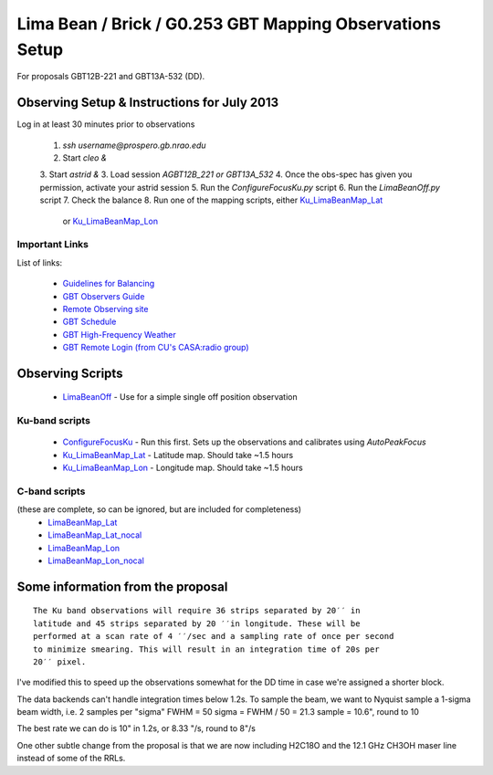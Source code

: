 Lima Bean / Brick / G0.253 GBT Mapping Observations Setup
=========================================================

For proposals GBT12B-221 and GBT13A-532 (DD).



Observing Setup & Instructions for July 2013
--------------------------------------------

Log in at least 30 minutes prior to observations

 1. `ssh username@prospero.gb.nrao.edu`
 2. Start `cleo &`
 3. Start `astrid &`
 3. Load session `AGBT12B_221` *or* `GBT13A_532`
 4. Once the obs-spec has given you permission, activate your astrid session
 5. Run the `ConfigureFocusKu.py` script
 6. Run the `LimaBeanOff.py` script
 7. Check the balance
 8. Run one of the mapping scripts, either `Ku_LimaBeanMap_Lat <Ku_LimaBeanMap_Lat.py>`_ 
    or `Ku_LimaBeanMap_Lon <Ku_LimaBeanMap_Lon.py>`_


Important Links
~~~~~~~~~~~~~~~
List of links:

 * `Guidelines for Balancing <http://www.gb.nrao.edu/gbt/support/pdf/balancing-presentation.pdf>`_
 * `GBT Observers Guide <https://science.nrao.edu/facilities/gbt/observing/GBTog.pdf>`_
 * `Remote Observing site <https://science.nrao.edu/facilities/gbt/observing/remote-observing-with-the-gbt>`_
 * `GBT Schedule <https://dss.gb.nrao.edu/schedule/public>`_
 * `GBT High-Frequency Weather <http://www.gb.nrao.edu/~rmaddale/Weather/AllOverviews.html>`_
 * `GBT Remote Login (from CU's CASA:radio group) <http://code.google.com/p/casaradio/wiki/GBTRemoteLogin>`_

Observing Scripts
-----------------
 * `LimaBeanOff <LimaBeanOff.py>`_ - Use for a simple single off position observation

Ku-band scripts
~~~~~~~~~~~~~~~
 * `ConfigureFocusKu <ConfigureFocusKu.py>`_ - Run this first.  Sets up the observations and calibrates using `AutoPeakFocus`
 * `Ku_LimaBeanMap_Lat <Ku_LimaBeanMap_Lat.py>`_ - Latitude map.  Should take ~1.5 hours
 * `Ku_LimaBeanMap_Lon <Ku_LimaBeanMap_Lon.py>`_ - Longitude map.  Should take ~1.5 hours


C-band scripts
~~~~~~~~~~~~~~
(these are complete, so can be ignored, but are included for completeness)
 * `LimaBeanMap_Lat <LimaBeanMap_Lat.py>`_
 * `LimaBeanMap_Lat_nocal <LimaBeanMap_Lat_nocal.py>`_
 * `LimaBeanMap_Lon <LimaBeanMap_Lon.py>`_
 * `LimaBeanMap_Lon_nocal <LimaBeanMap_Lon_nocal.py>`_


Some information from the proposal
----------------------------------

::

    The Ku band observations will require 36 strips separated by 20′′ in
    latitude and 45 strips separated by 20 ′′in longitude. These will be
    performed at a scan rate of 4 ′′/sec and a sampling rate of once per second
    to minimize smearing. This will result in an integration time of 20s per
    20′′ pixel.

I've modified this to speed up the observations somewhat for the DD time in
case we're assigned a shorter block.

The data backends can't handle integration times below 1.2s.
To sample the beam, we want to Nyquist sample a 1-sigma beam width, i.e. 2
samples per "sigma"
FWHM = 50
sigma = FWHM / 50 = 21.3
sample = 10.6", round to 10

The best rate we can do is 10" in 1.2s, or 8.33 "/s, round to 8"/s

One other subtle change from the proposal is that we are now including H2C18O
and the 12.1 GHz CH3OH maser line instead of some of the RRLs.
